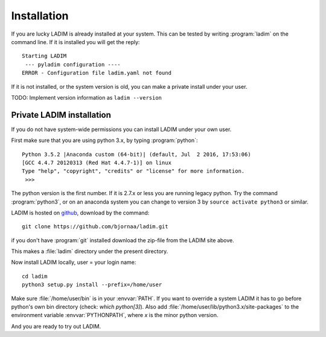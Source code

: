 .. index:: installation

.. _installation:

Installation
============

If you are lucky LADIM is already installed at your system.
This can be tested by writing :program:`ladim` on the command line.
If it is installed you will get the reply::

  Starting LADIM
   --- pyladim configuration ----
  ERROR - Configuration file ladim.yaml not found

If it is not installed, or the system version is old, you can
make a private install under your user.

TODO: Implement version information as ``ladim --version``

Private LADIM installation
--------------------------

If you do not have system-wide permissions you can install LADIM
under your own user.

First make sure that you are using python 3.x, by typing :program:`python`::

  Python 3.5.2 |Anaconda custom (64-bit)| (default, Jul  2 2016, 17:53:06)
  [GCC 4.4.7 20120313 (Red Hat 4.4.7-1)] on linux
  Type "help", "copyright", "credits" or "license" for more information.
   >>>

The python version is the first number. If it is 2.7.x or less you are
running legacy python. Try the command :program:`python3`, or on an anaconda system you
can change to version 3 by ``source activate python3`` or similar.

LADIM is hosted on `github <https://github.com/bjornaa/ladim>`_, download by the
command::

  git clone https://github.com/bjornaa/ladim.git

if you don't have :program:`git` installed download the zip-file
from the LADIM site above.

This makes a :file:`ladim` directory under the present directory.

Now install LADIM locally, user = your login name::

  cd ladim
  python3 setup.py install --prefix=/home/user

Make sure :file:`/home/user/bin` is in your :envvar:`PATH`. If you want to
override a system
LADIM it has to go before python's own bin directory (check: `which python[3]`).
Also add :file:`/home/user/lib/python3.x/site-packages` to the
environment variable :envvar:`PYTHONPATH`, where `x` is the minor python
version.

And you are ready to try out LADIM.
